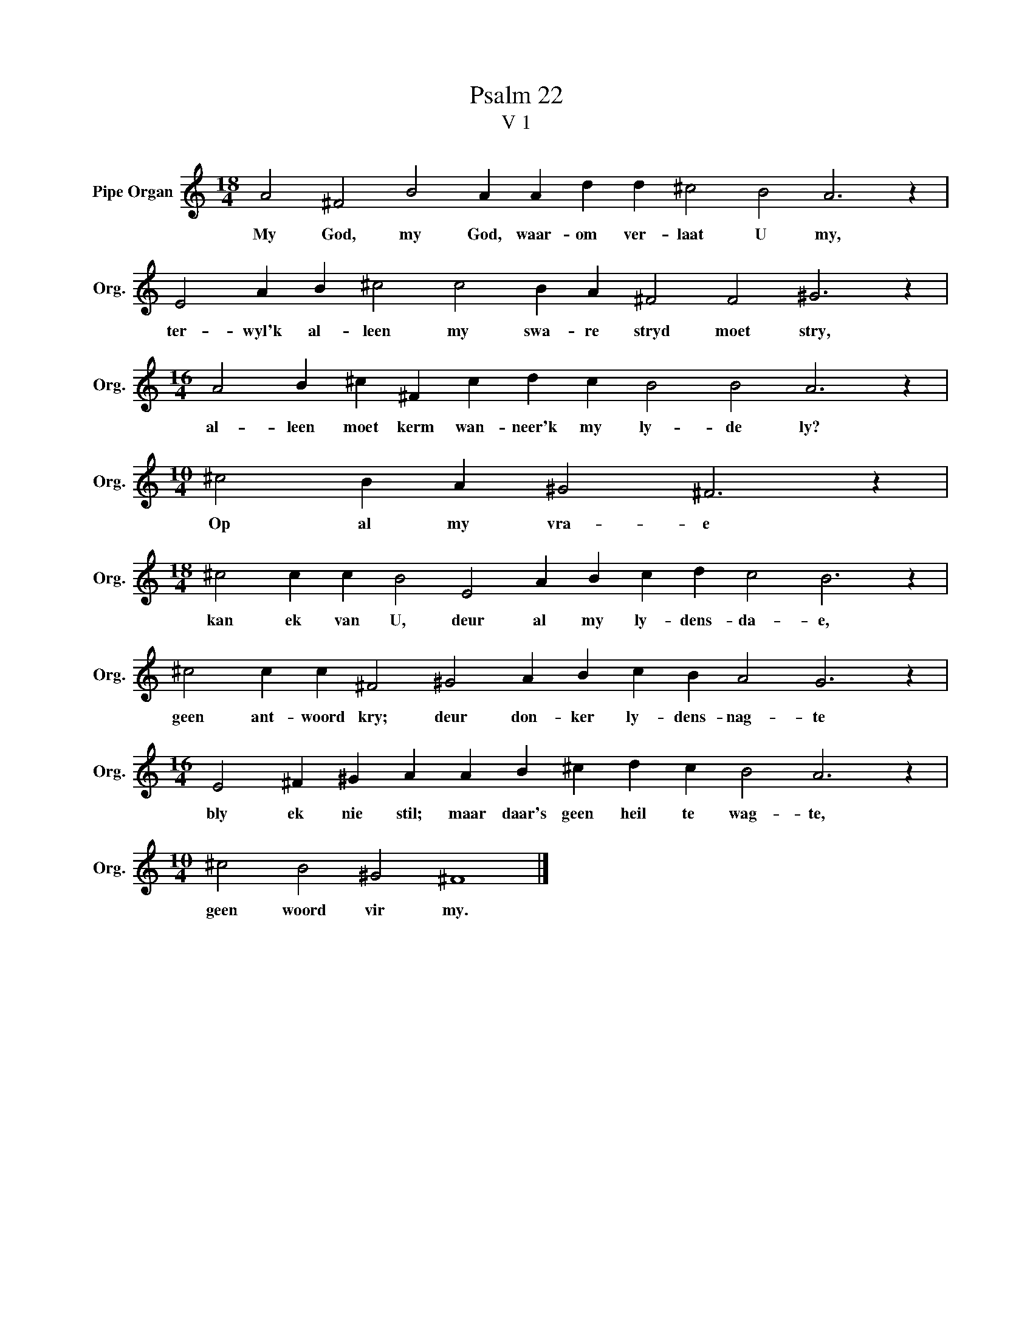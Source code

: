 X:1
T:Psalm 22
T:V 1
L:1/4
M:18/4
I:linebreak $
K:C
V:1 treble nm="Pipe Organ" snm="Org."
V:1
 A2 ^F2 B2 A A d d ^c2 B2 A3 z |$ E2 A B ^c2 c2 B A ^F2 F2 ^G3 z |$ %2
w: My God, my God, waar- om ver- laat U my,|ter- wyl'k al- leen my swa- re stryd moet stry,|
[M:16/4] A2 B ^c ^F c d c B2 B2 A3 z |$[M:10/4] ^c2 B A ^G2 ^F3 z |$ %4
w: al- leen moet kerm wan- neer'k my ly- de ly?|Op al my vra- e|
[M:18/4] ^c2 c c B2 E2 A B c d c2 B3 z |$ ^c2 c c ^F2 ^G2 A B c B A2 G3 z |$ %6
w: kan ek van U, deur al my ly- dens- da- e,|geen ant- woord kry; deur don- ker ly- dens- nag- te|
[M:16/4] E2 ^F ^G A A B ^c d c B2 A3 z |$[M:10/4] ^c2 B2 ^G2 ^F4 |] %8
w: bly ek nie stil; maar daar's geen heil te wag- te,|geen woord vir my.|

